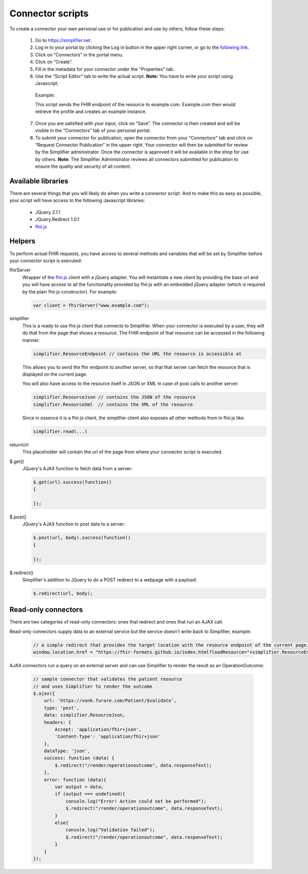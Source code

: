 Connector scripts
=================

To create a connector your own personal use or for publication and use by others, follow these steps:

   1.	Go to https://simplifier.net.
   2.	Log in to your portal by clicking the Log in button in the upper right corner, or go to the `following link <https://simplifier.net/portal>`_.
   3.	Click on “Connectors” in the portal menu.
   4.	Click on “Create”.
   5.	Fill in the metadata for your connector under the "Properties" tab.
   6.	Use the “Script Editor” tab to write the actual script. **Note:** You have to write your script using Javascript. 


      Example: 

      .. code-block:: Javascript
       // trivial connector that redirects the webpage to example.com with a parameter to the resource
       // the connector was used with
       window.location.href = "http://example.com/createExample?profile="+simplifierServer.ResourceEndpoint+"&callbackurl="+returnUrl;

      This script sends the FHIR endpoint of the resource to example.com. Example.com then would retrieve the profile and creates an example instance.
      
   7. Once you are satisfied with your input, click on “Save”. The connector is then created and will be visible in the “Connectors” tab of your personal portal.
   8.	To submit your connector for publication, open the connector from your "Connectors" tab and click on “Request Connector Publication” in the upper right.  Your connector will then be submitted for review by  the Simplifier administrator. Once the connector is approved it will be available in the shop for use by others. **Note**: The Simplifier Administrator reviews all connectors submitted for publication to ensure the quality and security of all content. 

Available libraries
-------------------

There are several things that you will likely do when you write a connector script. And to make this as easy as possible, your script will have access to the following Javascript libraries:

	- JQuery 2.1.1
	- JQuery.Redirect 1.0.1
	- `fhir.js <https://github.com/FHIR/fhir.js>`_


Helpers
-------
To perform actual FHIR requests, you have access to several methods and variables that will be set by Simplifier before your connector script is executed:

fhirServer
	Wrapper of the `fhir.js <https://github.com/FHIR/fhir.js>`_ client with a jQuery adapter. You will instantiate a new client by providing the base url and you will have access to all the functionality provided by fhir.js with an embedded jQuery adapter (which is required by the plain fhir.js constructor). For example: 
	
	.. code-block:: Javascript
	
		var client = fhirServer("www.example.com");
	
simplifier
	This is a ready to use fhir.js client that connects to Simplifier. When your connector is executed by a user, they will do that from the page that shows a resource. The FHIR endpoint of that resource can be accessed in the following manner:
	
	.. code-block:: Javascript
	
		simplifier.ResourceEndpoint // contains the URL the resource is accessible at
	
	This allows you to send the fhir endpoint to another server, so that that server can fetch the resource that is displayed on the current page.
	
	You will also have access to the resource itself in JSON or XML in case of post calls to another server.
	
	.. code-block:: Javascript
	
		simplifier.ResourceJson // contains the JSON of the resource
		simplifier.ResourceXml  // contains the XML of the resource
		
	Since in essence it is a fhir.js client, the simplifier client also exposes all other methods from in fhir.js like:
	
	.. code-block:: Javascript
	
			simplifier.read(...)
			
returnUrl
	This placeholder will contain the url of the page from where your connector script is executed.
	

$.get()
	JQuery's AJAX function to fetch data from a server:

	.. code-block:: Javascript
	
		$.get(url).success(function()
		{
			
		});


$.post()
	JQuery's AJAX function to post data to a server:
	
	.. code-block:: Javascript
	
		$.post(url, body).success(function()
		{
			
		});


$.redirect()
	Simplifier's addition to JQuery to do a POST redirect to a webpage with a payload:

	.. code-block:: Javascript
	
		$.redirect(url, body);

Read-only connectors
--------------------
There are two categories of read-only connectors: ones that redirect and ones that run an AJAX call.

Read-only connectors supply data to an external service but the service doesn't write back to Simplifier, example:

	.. code-block:: Javascript
	
	        // a simple redirect that provides the target location with the resource endpoint of the current page.
		window.location.href = "https://fhir-formats.github.io/index.html?loadResource="+simplifier.ResourceEndpoint;
	
AJAX connectors run a query on an external server and can use Simplifier to render the result as an OperationOutcome:

	.. code-block:: Javascript
	
            // sample connector that validates the patient resource
            // and uses Simplifier to render the outcome
            $.ajax({ 
                url: 'https://vonk.furore.com/Patient/$validate', 
                type: 'post', 
                data: simplifier.ResourceJson, 
                headers: { 
                    Accept: 'application/fhir+json', 
                    'Content-Type': 'application/fhir+json'
                }, 
                dataType: 'json', 
                success: function (data) { 
                    $.redirect("/render/operationoutcome", data.responseText); 
                }, 
                error: function (data){ 
                    var output = data; 
                    if (output === undefined){ 
                        console.log("Error! Action could not be performed"); 
                        $.redirect("/render/operationoutcome", data.responseText); 
                    } 
                    else{
                        console.log("Validation failed");
                        $.redirect("/render/operationoutcome", data.responseText); 
                    }       
                } 
            }); 


